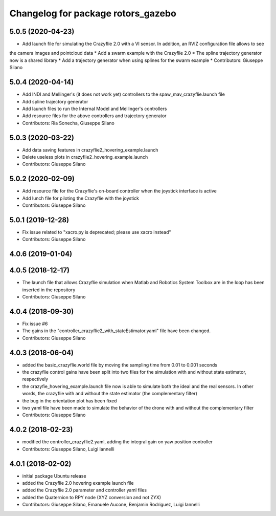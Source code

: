 ^^^^^^^^^^^^^^^^^^^^^^^^^^^^^^^^^^^
Changelog for package rotors_gazebo
^^^^^^^^^^^^^^^^^^^^^^^^^^^^^^^^^^^

5.0.5 (2020-04-23)
------------------
* Add launch file for simulating the Crazyflie 2.0 with a VI sensor. In addition, an RVIZ configuration file allows to see
the camera images and pointcloud data
* Add a swarm example with the Crazyflie 2.0
* The spline trajectory generator now is a shared library
* Add a trajectory generator when using splines for the swarm example
* Contributors: Giuseppe Silano

5.0.4 (2020-04-14)
------------------
* Add INDI and Mellinger's (it does not work yet) controllers to the spaw_mav_crazyflie.launch file
* Add spline trajectory generator
* Add launch files to run the Internal Model and Mellinger's controllers
* Add resource files for the above controllers and trajectory generator
* Contributors: Ria Sonecha, Giuseppe Silano

5.0.3 (2020-03-22)
------------------
* Add data saving features in crazyflie2_hovering_example.launch
* Delete useless plots in crazyflie2_hovering_example.launch
* Contributors: Giuseppe Silano

5.0.2 (2020-02-09)
------------------
* Add resource file for the Crazyflie's on-board controller when the joystick interface is active
* Add lunch file for piloting the Crazyflie with the joystick
* Contributors: Giuseppe Silano

5.0.1 (2019-12-28)
------------------
* Fix issue related to "xacro.py is deprecated; please use xacro instead"
* Contributors: Giuseppe Silano

4.0.6 (2019-01-04)
------------------

4.0.5 (2018-12-17)
------------------
* The launch file that allows Crazyflie simulation when Matlab and Robotics System Toolbox are in the loop has been inserted in the repository
* Contributors: Giuseppe Silano

4.0.4 (2018-09-30)
------------------
* Fix issue #6
* The gains in the "controller_crazyflie2_with_stateEstimator.yaml" file have been changed.
* Contributors: Giuseppe Silano

4.0.3 (2018-06-04)
-----------------
* added the basic_crazyflie.world file by moving the sampling time from 0.01 to 0.001 seconds
* the crazyflie control gains have been split into two files for the simulation with and without state estimator, respectively
* the crazyfie_hovering_example.launch file now is able to simulate both the ideal and the real sensors. In other words, the crazyflie with and without the state estimator (the complementary filter)
* the bug in the orientation plot has been fixed
* two yaml file have been made to simulate the behavior of the drone with and without the complementary filter
* Contributors: Giuseppe Silano

4.0.2 (2018-02-23)
------------------
* modified the controller_crazyflie2.yaml, adding the integral gain on yaw position controller
* Contributors: Giuseppe Silano, Luigi Iannelli

4.0.1 (2018-02-02)
------------------
* initial package Ubuntu release
* added the Crazyflie 2.0 hovering example launch file
* added the Crazyflie 2.0 parameter and controller yaml files
* added the Quaternion to RPY node (XYZ conversion and not ZYX)
* Contributors: Giuseppe Silano, Emanuele Aucone, Benjamin Rodriguez, Luigi Iannelli
